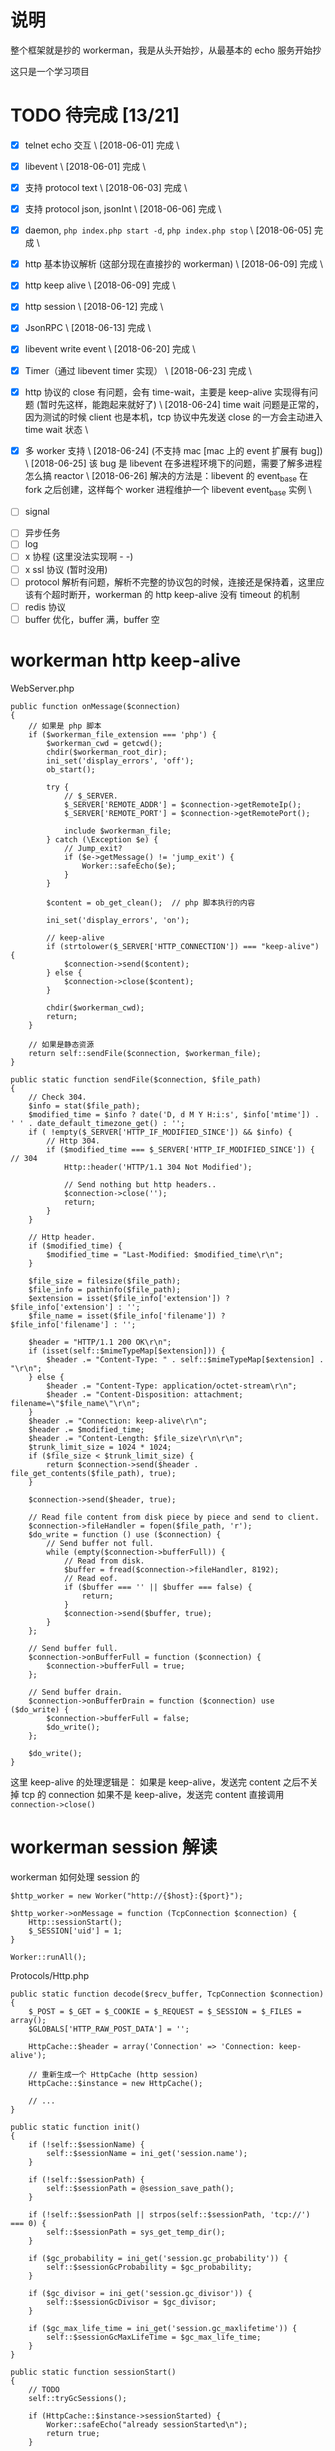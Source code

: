 * 说明
  整个框架就是抄的 workerman，我是从头开始抄，从最基本的 echo 服务开始抄

  这只是一个学习项目

* TODO 待完成 [13/21]
  - [X] telnet echo 交互 \
    [2018-06-01] 完成 \

  - [X] libevent \
    [2018-06-01] 完成 \

  - [X] 支持 protocol text \
    [2018-06-03] 完成 \

  - [X] 支持 protocol json, jsonInt \
    [2018-06-06] 完成 \

  - [X] daemon, =php index.php start -d=, =php index.php stop= \
    [2018-06-05] 完成 \

  - [X] http 基本协议解析 (这部分现在直接抄的 workerman) \
    [2018-06-09] 完成 \

  - [X] http keep alive \
    [2018-06-09] 完成 \

  - [X] http session \
    [2018-06-12] 完成 \

  - [X] JsonRPC \
    [2018-06-13] 完成 \

  - [X] libevent write event \
    [2018-06-20] 完成 \

  - [X] Timer（通过 libevent timer 实现） \
    [2018-06-23] 完成 \

  - [X] http 协议的 close 有问题，会有 time-wait，主要是 keep-alive 实现得有问题 (暂时先这样，能跑起来就好了) \
    [2018-06-24] time wait 问题是正常的，因为测试的时候 client 也是本机，tcp 协议中先发送 close 的一方会主动进入 time wait 状态 \

  - [X] 多 worker 支持 \
    [2018-06-24] (不支持 mac [mac 上的 event 扩展有 bug]) \
    [2018-06-25] 该 bug 是 libevent 在多进程环境下的问题，需要了解多进程怎么搞 reactor \
    [2018-06-26] 解决的方法是：libevent 的 event_base 在 fork 之后创建，这样每个 worker 进程维护一个 libevent event_base 实例 \

  - [ ] signal


  - [ ] 异步任务
  - [ ] log
  - [ ] x 协程 (这里没法实现啊 - -)
  - [ ] x ssl 协议 (暂时没用)
  - [ ] protocol 解析有问题，解析不完整的协议包的时候，连接还是保持着，这里应该有个超时断开，workerman 的 http keep-alive 没有 timeout 的机制
  - [ ] redis 协议
  - [ ] buffer 优化，buffer 满，buffer 空

* workerman http keep-alive
  WebServer.php
  #+BEGIN_SRC php -r
  public function onMessage($connection)
  {
      // 如果是 php 脚本
      if ($workerman_file_extension === 'php') {
          $workerman_cwd = getcwd();
          chdir($workerman_root_dir);
          ini_set('display_errors', 'off');
          ob_start();

          try {
              // $_SERVER.
              $_SERVER['REMOTE_ADDR'] = $connection->getRemoteIp();
              $_SERVER['REMOTE_PORT'] = $connection->getRemotePort();

              include $workerman_file;
          } catch (\Exception $e) {
              // Jump_exit?
              if ($e->getMessage() != 'jump_exit') {
                  Worker::safeEcho($e);
              }
          }

          $content = ob_get_clean();  // php 脚本执行的内容

          ini_set('display_errors', 'on');

          // keep-alive
          if (strtolower($_SERVER['HTTP_CONNECTION']) === "keep-alive") {
              $connection->send($content);
          } else {
              $connection->close($content);
          }

          chdir($workerman_cwd);
          return;
      }

      // 如果是静态资源
      return self::sendFile($connection, $workerman_file);
  }

  public static function sendFile($connection, $file_path)
  {
      // Check 304.
      $info = stat($file_path);
      $modified_time = $info ? date('D, d M Y H:i:s', $info['mtime']) . ' ' . date_default_timezone_get() : '';
      if ( !empty($_SERVER['HTTP_IF_MODIFIED_SINCE']) && $info) {
          // Http 304.
          if ($modified_time === $_SERVER['HTTP_IF_MODIFIED_SINCE']) { // 304
              Http::header('HTTP/1.1 304 Not Modified');

              // Send nothing but http headers..
              $connection->close('');
              return;
          }
      }

      // Http header.
      if ($modified_time) {
          $modified_time = "Last-Modified: $modified_time\r\n";
      }

      $file_size = filesize($file_path);
      $file_info = pathinfo($file_path);
      $extension = isset($file_info['extension']) ? $file_info['extension'] : '';
      $file_name = isset($file_info['filename']) ? $file_info['filename'] : '';

      $header = "HTTP/1.1 200 OK\r\n";
      if (isset(self::$mimeTypeMap[$extension])) {
          $header .= "Content-Type: " . self::$mimeTypeMap[$extension] . "\r\n";
      } else {
          $header .= "Content-Type: application/octet-stream\r\n";
          $header .= "Content-Disposition: attachment; filename=\"$file_name\"\r\n";
      }
      $header .= "Connection: keep-alive\r\n";
      $header .= $modified_time;
      $header .= "Content-Length: $file_size\r\n\r\n";
      $trunk_limit_size = 1024 * 1024;
      if ($file_size < $trunk_limit_size) {
          return $connection->send($header . file_get_contents($file_path), true);
      }

      $connection->send($header, true);

      // Read file content from disk piece by piece and send to client.
      $connection->fileHandler = fopen($file_path, 'r');
      $do_write = function () use ($connection) {
          // Send buffer not full.
          while (empty($connection->bufferFull)) {
              // Read from disk.
              $buffer = fread($connection->fileHandler, 8192);
              // Read eof.
              if ($buffer === '' || $buffer === false) {
                  return;
              }
              $connection->send($buffer, true);
          }
      };

      // Send buffer full.
      $connection->onBufferFull = function ($connection) {
          $connection->bufferFull = true;
      };

      // Send buffer drain.
      $connection->onBufferDrain = function ($connection) use ($do_write) {
          $connection->bufferFull = false;
          $do_write();
      };

      $do_write();
  }
  #+END_SRC

  这里 keep-alive 的处理逻辑是：
  如果是 keep-alive，发送完 content 之后不关掉 tcp 的 connection
  如果不是 keep-alive，发送完 content 直接调用 =connection->close()=

* workerman session 解读
  workerman 如何处理 session 的
  #+BEGIN_SRC php -r
  $http_worker = new Worker("http://{$host}:{$port}");

  $http_worker->onMessage = function (TcpConnection $connection) {
      Http::sessionStart();
      $_SESSION['uid'] = 1;
  }

  Worker::runAll();
  #+END_SRC

  Protocols/Http.php
  #+BEGIN_SRC php -r
  public static function decode($recv_buffer, TcpConnection $connection)
  {
      $_POST = $_GET = $_COOKIE = $_REQUEST = $_SESSION = $_FILES = array();
      $GLOBALS['HTTP_RAW_POST_DATA'] = '';

      HttpCache::$header = array('Connection' => 'Connection: keep-alive');

      // 重新生成一个 HttpCache (http session)
      HttpCache::$instance = new HttpCache();

      // ...
  }

  public static function init()
  {
      if (!self::$sessionName) {
          self::$sessionName = ini_get('session.name');
      }

      if (!self::$sessionPath) {
          self::$sessionPath = @session_save_path();
      }

      if (!self::$sessionPath || strpos(self::$sessionPath, 'tcp://') === 0) {
          self::$sessionPath = sys_get_temp_dir();
      }

      if ($gc_probability = ini_get('session.gc_probability')) {
          self::$sessionGcProbability = $gc_probability;
      }

      if ($gc_divisor = ini_get('session.gc_divisor')) {
          self::$sessionGcDivisor = $gc_divisor;
      }

      if ($gc_max_life_time = ini_get('session.gc_maxlifetime')) {
          self::$sessionGcMaxLifeTime = $gc_max_life_time;
      }
  }

  public static function sessionStart()
  {
      // TODO
      self::tryGcSessions();

      if (HttpCache::$instance->sessionStarted) {
          Worker::safeEcho("already sessionStarted\n");
          return true;
      }


      HttpCache::$instance->sessionStarted = true;

      // 如果 session_file 不存在，生成一个，并设置 client 浏览器的 cookie
      if (!isset($_COOKIE[HttpCache::$sessionName]) ||
          !is_file(HttpCache::$sessionPath . '/sess_' . $_COOKIE[HttpCache::$sessionName])) {

          while (true) {
              $session_id = static::sessionCreateId();
              if (!is_file($file_name = HttpCache::$sessionPath . '/sess_' . $session_id)) {
                  break;
              }
          }

          HttpCache::$instance->sessionFile = $file_name;
          return self::setcookie(
              HttpCache::$sessionName,
              $session_id,
              ini_get('session.cookie_lifetime'),
              ini_get('session.cookie_path'),
              ini_get('session.cookie_domain'),
              ini_get('session.cookie_secure'),
              ini_get('session.cookie_httponly')
          );
      }

      if ( !HttpCache::$instance->sessionFile) {
          HttpCache::$instance->sessionFile = HttpCache::$sessionPath . '/sess_' . $_COOKIE[HttpCache::$sessionName];
      }

      if (HttpCache::$instance->sessionFile) {
          $raw = file_get_contents(HttpCache::$instance->sessionFile);
          if ($raw) {
              $_SESSION = unserialize($raw);
          }
      }

      return true;
  }

  public static function header($content, $replace = true, $http_response_code = 0)
  {
      if (strpos($content, 'HTTP') === 0) {
          $key = 'Http-Code';
      } else {
          $key = strstr($content, ":", true);
          if (empty($key)) {
              return false;
          }
      }

      if ('location' === strtolower($key) && !$http_response_code) {
          return self::header($content, true, 302);
      }

      if (isset(HttpCache::$codes[$http_response_code])) {
          HttpCache::$header['Http-Code'] = "HTTP/1.1 $http_response_code " . HttpCache::$codes[$http_response_code];
          if ($key === 'Http-Code') {
              return true;
          }
      }

      if ($key === 'Set-Cookie') {
          HttpCache::$header[$key][] = $content;
      } else {
          HttpCache::$header[$key] = $content;
      }

      return true;
  }

  // header 生效
  public static function encode($content, TcpConnection $connection)
  {
      // Default http-code.
      if ( !isset(HttpCache::$header['Http-Code'])) {
          $header = "HTTP/1.1 200 OK\r\n";
      } else {
          $header = HttpCache::$header['Http-Code'] . "\r\n";
          unset(HttpCache::$header['Http-Code']);
      }

      // Content-Type
      if ( !isset(HttpCache::$header['Content-Type'])) {
          $header .= "Content-Type: text/html;charset=utf-8\r\n";
      }

      // other headers
      foreach (HttpCache::$header as $key => $item) {
          if ('Set-Cookie' === $key && is_array($item)) {
              foreach ($item as $it) {
                  $header .= $it . "\r\n";
              }
          } else {
              $header .= $item . "\r\n";
          }
      }

      // header
      $header .= "Server: workerman/" . Worker::VERSION . "\r\nContent-Length: " . strlen($content) . "\r\n\r\n";

      // save session
      self::sessionWriteClose();

      // the whole http package
      return $header . $content;
  }

  public static function sessionWriteClose()
  {
      if ( !empty(HttpCache::$instance->sessionStarted) && !empty($_SESSION)) {
          $session_str = serialize($_SESSION);
          if ($session_str && HttpCache::$instance->sessionFile) {
              return file_put_contents(HttpCache::$instance->sessionFile, $session_str);
          }
      }
      return empty($_SESSION);
  }

  public static function tryGcSessions()
  {
      if (HttpCache::$sessionGcProbability <= 0 ||
          HttpCache::$sessionGcDivisor <= 0 ||
          rand(1, HttpCache::$sessionGcDivisor) > HttpCache::$sessionGcProbability) {
          return;
      }

      $time_now = time();
      foreach (glob(HttpCache::$sessionPath . '/ses*') as $file) {
          if (is_file($file) && $time_now - filemtime($file) > HttpCache::$sessionGcMaxLifeTime) {
              unlink($file);
          }
      }
  }
  #+END_SRC

* workerman JsonRPC 解读
  jsonNL 协议
  #+BEGIN_SRC php -r
  public static function input($buffer)
  {
      $pos = strpos($buffer, "\n");
      if ($pos === false) {       // 没有换行符，无法得知包长，返回 0 继续等待数据
          return 0;
      }

      return $pos+1;
  }

  public static function encode($buffer)
  {
      // json 序列化，并加上换行符作为请求结束的标记
      return json_encode($buffer)."\n";
  }

  public static function decode($buffer)
  {
      // 去掉换行，还原成数组
      return json_decode(trim($buffer), true);
  }
  #+END_SRC

  JsonRPC
  #+BEGIN_SRC php -r
  $worker->onMessage = function(ConnectionInterface $connection, $data) {
      $class = $data['class'];
      $method = $data['method'];
      $param_array = $data['param_array'];

      // ...
      $include_file = __DIR__ . "/Services/$class.php";
      require_once $include_file;

      $ret = call_user_func_array([$class, $method], $param_array);
  }
  #+END_SRC

  客户端测试
  #+BEGIN_SRC php -r
  class JsonRPCTest extends TestCase
  {
      protected $socket;
      protected $client_socket;
      protected $conn;
      protected $errno;

      protected $address = "0.0.0.0";
      protected $port = "2015";

      protected function setUp()
      {
          $this->socket = socket_create(AF_INET, SOCK_STREAM, SOL_TCP);
          $this->client_socket = socket_connect($this->socket, $this->address, $this->port);
          $this->errno = socket_last_error($this->socket);
      }

      public function test_send()
      {
          $this->assertEquals($this->errno, 0);

          $blog_id = 1;
          $arr = [
              'class' => 'Blog',
              'method' => 'getByBlogId',
              'param_array' => [$blog_id]
          ];
          $buff = json_encode($arr) . "\n";

          socket_write($this->socket, $buff, strlen($buff));
          $recv = socket_read($this->socket, 65535);
          //$arr = RpcClient::instance('Blog')->getBlo(1);

          $res = ['blog_id'    => $blog_id,
                  'title'=> 'workerman is a high performance RPC server framework for network applications implemented in PHP using libevent',
                  'content'   => 'this is content ...'];
          $this->assertEquals($res, json_decode($recv, 1)['data']);
      }

      protected function tearDown()
      {
          socket_close($this->socket);
      }
  }
  #+END_SRC

* workerman ThriftRPC 解读
  #+BEGIN_SRC php -r
  $worker = new ThriftWorker('tcp://0.0.0.0:9090');
  $worker->class = 'HelloWorld';
  #+END_SRC

  ThriftRpc/ThriftWorker.php
  #+BEGIN_SRC php -r
  <?php

  class ThriftWorker extends Worker
  {
      /**
       * Thrift processor
       * @var object
       */
      protected $processor = null;

      /**
       * 使用的协议,默认 TBinaryProtocol,可更改
       * @var string
       */
      public $thriftProtocol = 'TBinaryProtocol';

      /**
       * 使用的传输类,默认是 TBufferedTransport，可更改
       * @var string
       */
      public $thriftTransport = 'TBufferedTransport';


      public function __construct($socket_name)
      {
          parent::__construct($socket_name);
          $this->onWorkerStart = array($this, 'onStart');
          $this->onConnect = array($this, 'onConnect');
      }

      public function onStart()
      {
          // ...

          // 载入该服务下的所有文件
          foreach(glob(THRIFT_ROOT . '/Services/'.$this->class.'/*.php') as $php_file) {
              require_once $php_file;
          }

          // 检查类是否存在
          $processor_class_name = "\Services\".$this->class."\".$this->class.'Processor';
          if(!class_exists($processor_class_name)) {
              ThriftWorker::log("Class $processor_class_name not found" );
              return;
          }

          // 检查类是否存在
          $handler_class_name ="\Services\".$this->class."\".$this->class.'Handler';
          if(!class_exists($handler_class_name)) {
              ThriftWorker::log("Class $handler_class_name not found" );
              return;
          }

          $handler = new $handler_class_name();
          $this->processor = new $processor_class_name($handler);
      }

      public function onConnect($connection)
      {
          $socket = $connection->getSocket();
          $t_socket = new Thrift\Transport\TSocket($connection->getRemoteIp(), $connection->getRemotePort());
          $t_socket->setHandle($socket);
          $transport_name = '\Thrift\Transport\'.$this->thriftTransport;
          $transport = new $transport_name($t_socket);
          $protocol_name = '\Thrift\Protocol\' . $this->thriftProtocol;
          $protocol = new $protocol_name($transport);

          // 执行处理
          try {
              // 先初始化一个
              $protocol->fname = 'none';

              // 业务处理
              $this->processor->process($protocol, $protocol);
          } catch(\Exception $e) {
              // ...
              $connection->send($e->getMessage());
          }

      }

  }
  #+END_SRC


